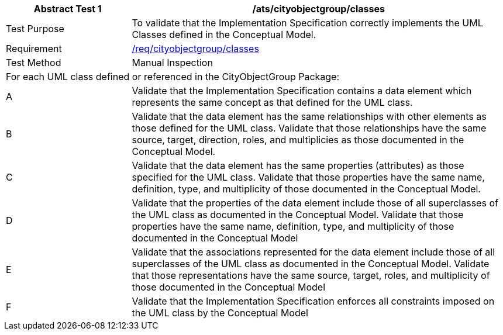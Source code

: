 [[ats_cityobjectgroup_classes]]
[cols="2,6",options="header"]
|===
| Abstract Test {counter:ats-id} | /ats/cityobjectgroup/classes
^|Test Purpose |To validate that the Implementation Specification correctly implements the UML Classes defined in the Conceptual Model.
^|Requirement |<<req_cityobjectgroup_classes,/req/cityobjectgroup/classes>>
^|Test Method |Manual Inspection
2+|For each UML class defined or referenced in the CityObjectGroup Package:
^|A |Validate that the Implementation Specification contains a data element which represents the same concept as that defined for the UML class.
^|B |Validate that the data element has the same relationships with other elements as those defined for the UML class. Validate that those relationships have the same source, target, direction, roles, and multiplicies as those documented in the Conceptual Model.
^|C |Validate that the data element has the same properties (attributes) as those specified for the UML class. Validate that those properties have the same name, definition, type, and multiplicity of those documented in the Conceptual Model.
^|D |Validate that the properties of the data element include those of all superclasses of the UML class as documented in the Conceptual Model. Validate that those properties have the same name, definition, type, and multiplicity of those documented in the Conceptual Model
^|E |Validate that the associations represented for the data element include those of all superclasses of the UML class as documented in the Conceptual Model. Validate that those representations have the same source, target, roles, and multiplicity of those documented in the Conceptual Model
^|F |Validate that the Implementation Specification enforces all constraints imposed on the UML class by the Conceptual Model
|===
